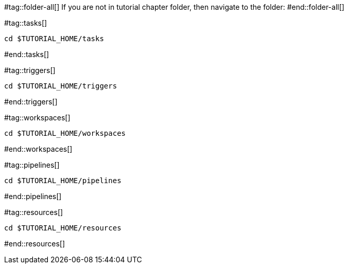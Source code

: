 #tag::folder-all[]
If you are not in tutorial chapter folder, then navigate to the folder:
#end::folder-all[]

#tag::tasks[]
[.console-input]
[source,bash,subs="+macros,+attributes"]
----
cd pass:[$TUTORIAL_HOME]/tasks
----
#end::tasks[]

#tag::triggers[]
[.console-input]
[source,bash,subs="+macros,+attributes"]
----
cd pass:[$TUTORIAL_HOME]/triggers
----
#end::triggers[]

#tag::workspaces[]
[.console-input]
[source,bash,subs="+macros,+attributes"]
----
cd pass:[$TUTORIAL_HOME]/workspaces
----
#end::workspaces[]

#tag::pipelines[]
[.console-input]
[source,bash,subs="+macros,+attributes"]
----
cd pass:[$TUTORIAL_HOME]/pipelines
----
#end::pipelines[]

#tag::resources[]
[.console-input]
[source,bash,subs="+macros,+attributes"]
----
cd pass:[$TUTORIAL_HOME]/resources
----
#end::resources[]
